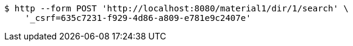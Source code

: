 [source,bash]
----
$ http --form POST 'http://localhost:8080/material1/dir/1/search' \
    '_csrf=635c7231-f929-4d86-a809-e781e9c2407e'
----